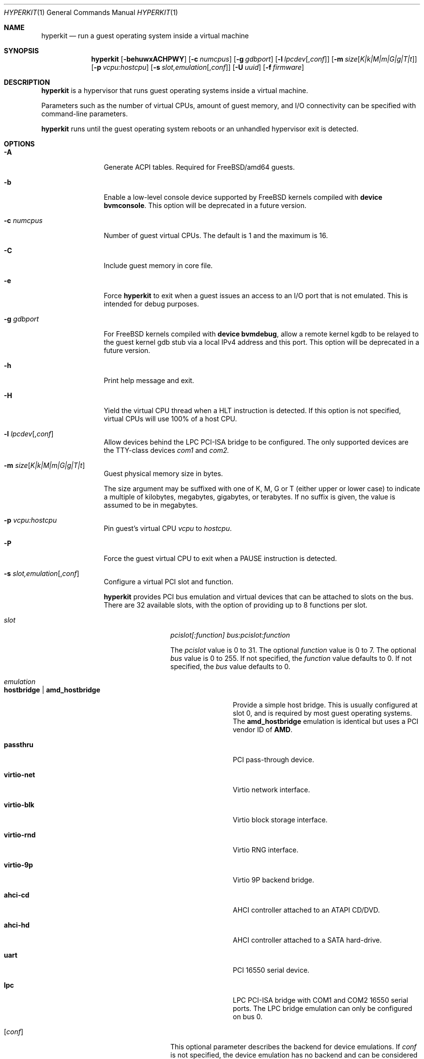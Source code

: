 .\" Copyright (c) 2013 Peter Grehan
.\" Copyright (c) 2015 xhyve developers
.\" All rights reserved.
.\"
.\" Redistribution and use in source and binary forms, with or without
.\" modification, are permitted provided that the following conditions
.\" are met:
.\" 1. Redistributions of source code must retain the above copyright
.\"    notice, this list of conditions and the following disclaimer.
.\" 2. Redistributions in binary form must reproduce the above copyright
.\"    notice, this list of conditions and the following disclaimer in the
.\"    documentation and/or other materials provided with the distribution.
.\"
.\" THIS SOFTWARE IS PROVIDED BY THE AUTHORS AND CONTRIBUTORS ``AS IS'' AND
.\" ANY EXPRESS OR IMPLIED WARRANTIES, INCLUDING, BUT NOT LIMITED TO, THE
.\" IMPLIED WARRANTIES OF MERCHANTABILITY AND FITNESS FOR A PARTICULAR PURPOSE
.\" ARE DISCLAIMED.  IN NO EVENT SHALL THE AUTHORS OR CONTRIBUTORS BE LIABLE
.\" FOR ANY DIRECT, INDIRECT, INCIDENTAL, SPECIAL, EXEMPLARY, OR CONSEQUENTIAL
.\" DAMAGES (INCLUDING, BUT NOT LIMITED TO, PROCUREMENT OF SUBSTITUTE GOODS
.\" OR SERVICES; LOSS OF USE, DATA, OR PROFITS; OR BUSINESS INTERRUPTION)
.\" HOWEVER CAUSED AND ON ANY THEORY OF LIABILITY, WHETHER IN CONTRACT, STRICT
.\" LIABILITY, OR TORT (INCLUDING NEGLIGENCE OR OTHERWISE) ARISING IN ANY WAY
.\" OUT OF THE USE OF THIS SOFTWARE, EVEN IF ADVISED OF THE POSSIBILITY OF
.\" SUCH DAMAGE.
.\"
.Dd September 11, 2015
.Dt HYPERKIT 1
.Os
.Sh NAME
.Nm hyperkit
.Nd "run a guest operating system inside a virtual machine"
.Sh SYNOPSIS
.Nm
.Op Fl behuwxACHPWY
.Op Fl c Ar numcpus
.Op Fl g Ar gdbport
.Op Fl l Ar lpcdev Ns Op , Ns Ar conf
.Op Fl m Ar size Ns Op Ar K|k|M|m|G|g|T|t
.Op Fl p Ar vcpu:hostcpu
.Op Fl s Ar slot,emulation Ns Op , Ns Ar conf
.Op Fl U Ar uuid
.Op Fl f Ar firmware
.Sh DESCRIPTION
.Nm
is a hypervisor that runs guest operating systems inside a
virtual machine.
.Pp
Parameters such as the number of virtual CPUs, amount of guest memory, and
I/O connectivity can be specified with command-line parameters.
.Pp
.Nm
runs until the guest operating system reboots or an unhandled hypervisor
exit is detected.
.Sh OPTIONS
.Bl -tag -width 10n
.It Fl A
Generate ACPI tables.
Required for
.Fx Ns /amd64
guests.
.It Fl b
Enable a low-level console device supported by
.Fx
kernels compiled with
.Cd "device bvmconsole" .
This option will be deprecated in a future version.
.It Fl c Ar numcpus
Number of guest virtual CPUs.
The default is 1 and the maximum is 16.
.It Fl C
Include guest memory in core file.
.It Fl e
Force
.Nm
to exit when a guest issues an access to an I/O port that is not emulated.
This is intended for debug purposes.
.It Fl g Ar gdbport
For
.Fx
kernels compiled with
.Cd "device bvmdebug" ,
allow a remote kernel kgdb to be relayed to the guest kernel gdb stub
via a local IPv4 address and this port.
This option will be deprecated in a future version.
.It Fl h
Print help message and exit.
.It Fl H
Yield the virtual CPU thread when a HLT instruction is detected.
If this option is not specified, virtual CPUs will use 100% of a host CPU.
.It Fl l Ar lpcdev Ns Op , Ns Ar conf
Allow devices behind the LPC PCI-ISA bridge to be configured.
The only supported devices are the TTY-class devices
.Ar com1
and
.Ar com2.
.It Fl m Ar size Ns Op Ar K|k|M|m|G|g|T|t
Guest physical memory size in bytes.
.Pp
The size argument may be suffixed with one of K, M, G or T (either upper
or lower case) to indicate a multiple of kilobytes, megabytes, gigabytes,
or terabytes.
If no suffix is given, the value is assumed to be in megabytes.
.It Fl p Ar vcpu:hostcpu
Pin guest's virtual CPU
.Em vcpu
to
.Em hostcpu .
.It Fl P
Force the guest virtual CPU to exit when a PAUSE instruction is detected.
.It Fl s Ar slot,emulation Ns Op , Ns Ar conf
Configure a virtual PCI slot and function.
.Pp
.Nm
provides PCI bus emulation and virtual devices that can be attached to
slots on the bus.
There are 32 available slots, with the option of providing up to 8 functions
per slot.
.Bl -tag -width 10n
.It Ar slot
.Ar pcislot[:function]
.Ar bus:pcislot:function
.Pp
The
.Ar pcislot
value is 0 to 31.
The optional
.Ar function
value is 0 to 7.
The optional
.Ar bus
value is 0 to 255.
If not specified, the
.Ar function
value defaults to 0.
If not specified, the
.Ar bus
value defaults to 0.
.It Ar emulation
.Bl -tag -width 10n
.It Li hostbridge | Li amd_hostbridge
.Pp
Provide a simple host bridge.
This is usually configured at slot 0, and is required by most guest
operating systems.
The
.Li amd_hostbridge
emulation is identical but uses a PCI vendor ID of
.Li AMD .
.It Li passthru
PCI pass-through device.
.It Li virtio-net
Virtio network interface.
.It Li virtio-blk
Virtio block storage interface.
.It Li virtio-rnd
Virtio RNG interface.
.It Li virtio-9p
Virtio 9P backend bridge.
.It Li ahci-cd
AHCI controller attached to an ATAPI CD/DVD.
.It Li ahci-hd
AHCI controller attached to a SATA hard-drive.
.It Li uart
PCI 16550 serial device.
.It Li lpc
LPC PCI-ISA bridge with COM1 and COM2 16550 serial ports.
The LPC bridge emulation can only be configured on bus 0.
.El
.It Op Ar conf
This optional parameter describes the backend for device emulations.
If
.Ar conf
is not specified, the device emulation has no backend and can be
considered unconnected.
.Pp
Network devices:
.Bl -tag -width 10n
.It Ar tapN Ns Op , Ns Ar mac=xx:xx:xx:xx:xx:xx
.It Ar vmnetN Ns Op , Ns Ar mac=xx:xx:xx:xx:xx:xx
.Pp
If
.Ar mac
is not specified, the MAC address is derived from a fixed OUI and the
remaining bytes from an MD5 hash of the slot and function numbers and
the device name.
.Pp
The MAC address is an ASCII string in
.Xr ethers 5
format.
.El
.Pp
Block storage devices:
.Bl -tag -width 10n
.It Pa /filename Ns Oo , Ns Ar block-device-options Oc
.It Pa /dev/xxx Ns Oo , Ns Ar block-device-options Oc
.It file:///filename.qcow, Ns format=qcow Ns Oo , Ns Ar block-device-options Oc
.El
.Pp
The
.Ar block-device-options
are:
.Bl -tag -width 8n
.It Li nocache
Open the file with
.Dv O_DIRECT .
.It Li direct
Open the file using
.Dv O_SYNC .
.It Li ro
Force the file to be opened read-only.
.It Li sectorsize= Ns Ar logical Ns Oo / Ns Ar physical Oc
Specify the logical and physical sector sizes of the emulated disk.
The physical sector size is optional and is equal to the logical sector size
if not explicitly specified.
.It format=qcow
Indicates that the image is in qcow format. The filename must be
given in the URL syntax.
.El
.Pp
9P backend:
.Bl -tag -width 10n
.It port= Ns Ar port Ns Oo , Ns Ar 9p-device-options Oc
Connect to server listening on the loopback device at the given port
.It path= Ns Ar path Ns Oo , Ns Ar 9p-device-options Oc
Connect to server listening on the given Unix domain socket
.El
.Pp
The
.Ar 9p-device-options
are:
.Bl -tag -width 8n
.It Li tag= Ns Ar mount-tag Ns
The 9p mount tag
.El
.Pp
TTY devices:
.Bl -tag -width 10n
.It Li stdio Ns Oo , Ns Ar uart-device-options Oc
Connect the serial port to the standard input and output of
the
.Nm
process.
.It Pa /dev/xxx Ns Oo , Ns Ar uart-device-options Oc
Use the host TTY device for serial port I/O.
.It Pa autopty Ns Oo , Ns Ar uart-device-options Oc
Automatically select a host TTY device.
.It Pa autopty=/path/to/symlink Ns Oo , Ns Ar uart-device-options Oc
Automatically select a host TTY device and setup a convenience symlink.
.El
.Pp
The
.Ar uart-device-options
are:
.Bl -tag -width 8n
.It Pa log=/path/to/ring-log
Also log output to a ring buffer
.El
.Pp
Pass-through devices:
.Bl -tag -width 10n
.It Ns Ar slot Ns / Ns Ar bus Ns / Ns Ar function
Connect to a PCI device on the host at the selector described by
.Ar slot ,
.Ar bus ,
and
.Ar function
numbers.
.El
.Pp
The host device must have been reserved at boot-time using the
.Va pptdev
loader variable as described in
.Xr vmm 4 .
.El
.It Fl u
RTC keeps UTC time.
.It Fl U Ar uuid
Set the universally unique identifier
.Pq UUID
in the guest's System Management BIOS System Information structure.
By default a UUID is generated from the host's hostname and
.Ar vmname .
.It Fl w
Ignore accesses to unimplemented Model Specific Registers (MSRs).
This is intended for debug purposes.
.It Fl W
Force virtio PCI device emulations to use MSI interrupts instead of MSI-X
interrupts.
.It Fl x
The guest's local APIC is configured in x2APIC mode.
.It Fl Y
Disable MPtable generation.
.It Fl f Ar firmware,arg1,arg2,arg3
.Pp
Firmware/bootrom configuration.
.Bl -tag -width 10n
.It kexec , Ns Pa kernel , Ns Oo Pa ramdisk Ns Oc , Ns Oo Pa cmdline Oc
Launch
.Ar kernel
using the Linux kexec protocol.
.It fbsd , Ns Pa userboot , Ns Pa bootvolume , Ns Pa kernelenv
Boot using the fbsd protocol
.It bootrom , Ns Pa path , Ns ,
Boot using
.Ar path
as a firmware image. Allows booting a UEFI/tianocore binary, such as
the one from bhyve (source: <https://github.com/freebsd/uefi-edk2.git>; binary <https://people.freebsd.org/~grehan/bhyve_uefi/>).
.El
.Pp
Note that all the commas are required in each case, even if the
options are empty.
.El
.Sh EXAMPLES
To run a virtual machine with 1GB of memory, two virtual CPUs, a virtio
block device backed by the
.Pa /my/image
filesystem image, and a serial port for the console:
.Bd -literal -offset indent
hyperkit -c 2 -s 0,hostbridge -s 1,lpc -s 2,virtio-blk,/my/image \\
  -l com1,stdio -A -H -P -m 1G \\
  -f kexec,vmlinuz,initrd.gz,"earlyprintk=serial console=ttyS0"
.Ed
.Pp
Run a 24GB single-CPU virtual machine with three network ports, one of which
has a MAC address specified:
.Bd -literal -offset indent
hyperkit -s 0,hostbridge -s 1,lpc -s 2:0,virtio-net,tap0 \\
  -s 2:1,virtio-net,tap1 \\
  -s 2:2,virtio-net,tap2,mac=00:be:fa:76:45:00 \\
  -s 3,virtio-blk,/my/image -l com1,stdio \\
  -A -H -P -m 24G -f fbsd,userboot.so,bootvolume.img,"" \\
.Ed
.Pp
Run an 8GB quad-CPU virtual machine with 8 AHCI SATA disks, a raw AHCI SATA volume,
an AHCI ATAPI CD-ROM, a single virtio network port, an AMD hostbridge,
and the console port connected to an
.Xr nmdm 4
null-modem device.
.Bd -literal -offset indent
hyperkit -c 4 \\
  -s 0,amd_hostbridge -s 1,lpc \\
  -s 1:0,ahci-hd,/images/disk.1 \\
  -s 1:1,ahci-hd,/images/disk.2 \\
  -s 1:2,ahci-hd,/images/disk.3 \\
  -s 1:3,ahci-hd,/images/disk.4 \\
  -s 1:4,ahci-hd,/images/disk.5 \\
  -s 1:5,ahci-hd,/images/disk.6 \\
  -s 1:6,ahci-hd,/images/disk.7 \\
  -s 1:7,ahci-hd,/images/disk.8 \\
  -s 1:8,ahci-hd,/dev/rdisk2 \\
  -s 2,ahci-cd,/images/install.iso \\
  -s 3,virtio-net,tap0 \\
  -l com1,/dev/nmdm0A \\
  -A -H -P -m 8G \\
  -f kexec,vmlinuz,initrd.gz,"earlyprintk=serial console=ttyS0"

.Ed

.Sh SIGNALS
.Bl -tag -width 10n
.It Pa SIGUSR1
Pause all VCPU threads
.It Pa SIGUSR2
Unpause all VCPU threads
.El

.Sh HISTORY
.Nm
is a port of FreeBSD's bhyve hypervisor to OS X that
works entirely in userspace and has no other dependencies.
.Sh AUTHORS
.An Michael Steil Aq Mt mist64@mac.com

.\ net ipc
